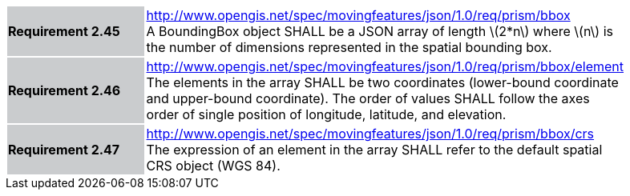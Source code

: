[width="90%",cols="2,6"]
|===
|*Requirement 2.45* {set:cellbgcolor:#CACCCE} |
http://www.opengis.net/spec/movingfeatures/json/1.0/req/prism/bbox +
A BoundingBox object SHALL be a JSON array of length latexmath:[2*n] where latexmath:[n]
is the number of dimensions represented in the spatial bounding box.
{set:cellbgcolor:#FFFFFF}
|*Requirement 2.46* {set:cellbgcolor:#CACCCE} |
http://www.opengis.net/spec/movingfeatures/json/1.0/req/prism/bbox/element +
The elements in the array SHALL be two coordinates (lower-bound coordinate and upper-bound coordinate).
The order of values SHALL follow the axes order of single position of longitude, latitude, and elevation.
{set:cellbgcolor:#FFFFFF}
|*Requirement 2.47* {set:cellbgcolor:#CACCCE} |
http://www.opengis.net/spec/movingfeatures/json/1.0/req/prism/bbox/crs +
The expression of an element in the array SHALL refer to the default spatial CRS object (WGS 84).
{set:cellbgcolor:#FFFFFF}
|===
